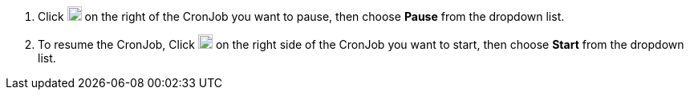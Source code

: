 // :ks_include_id: eae4a035080a4f1bb09cb87fc6034aed
. Click image:/images/ks-qkcp/zh/icons/more.svg[more,18,18] on the right of the CronJob you want to pause, then choose **Pause** from the dropdown list.

. To resume the CronJob, Click image:/images/ks-qkcp/zh/icons/more.svg[more,18,18] on the right side of the CronJob you want to start, then choose **Start** from the dropdown list.